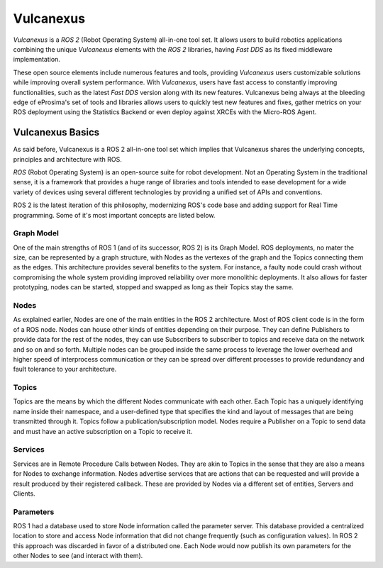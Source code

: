 .. _vulcanexus_global_introduction:

Vulcanexus
==========

*Vulcanexus* is a *ROS 2* (Robot Operating System) all-in-one tool set.
It allows users to build robotics applications combining the unique *Vulcanexus* elements with the *ROS 2* libraries, having *Fast DDS* as its fixed middleware implementation.

These open source elements include numerous features and tools, providing *Vulcanexus* users customizable solutions while improving overall system performance.
With *Vulcanexus*, users have fast access to constantly improving functionalities, such as the latest *Fast DDS* version along with its new features.
Vulcanexus being always at the bleeding edge of eProsima's set of tools and libraries allows users to quickly test new features and fixes, gather metrics on your ROS deployment using the Statistics Backend or even deploy against XRCEs with the Micro-ROS Agent.

Vulcanexus Basics
-----------------

As said before, Vulcanexus is a ROS 2 all-in-one tool set which implies that Vulcanexus shares the underlying concepts, principles and architecture with ROS.

*ROS* (Robot Operating System) is an open-source suite for robot development.
Not an Operating System in the traditional sense, it is a framework that provides a huge range of libraries and tools intended to ease development for a wide variety of devices using several different technologies by providing a unified set of APIs and conventions.

ROS 2 is the latest iteration of this philosophy, modernizing ROS's code base and adding support for Real Time programming.
Some of it's most important concepts are listed below.

Graph Model
^^^^^^^^^^^
One of the main strengths of ROS 1 (and of its successor, ROS 2) is its Graph Model. ROS deployments, no mater the size, can be represented by a graph structure, with Nodes as the vertexes of the graph and the Topics connecting them as the edges.
This architecture provides several benefits to the system. For instance, a faulty node could crash without compromising the whole system providing improved reliability over more monolithic deployments. It also allows for faster prototyping, nodes can be started, stopped and swapped as long as their Topics stay the same.

Nodes
^^^^^
As explained earlier, Nodes are one of the main entities in the ROS 2 architecture. Most of ROS client code is in the form of a ROS node. Nodes can house other kinds of entities depending on their purpose. They can define Publishers to provide data for the rest of the nodes, they can use Subscribers to subscriber to topics and receive data on the network and so on and so forth.
Multiple nodes can be grouped inside the same process to leverage the lower overhead and higher speed of interprocess communication or they can be spread over different processes to provide redundancy and fault tolerance to your architecture.

Topics
^^^^^^
Topics are the means by which the different Nodes communicate with each other. Each Topic has a uniquely identifying name inside their namespace, and a user-defined type that specifies the kind and layout of messages that are being transmitted through it.
Topics follow a publication/subscription model. Nodes require a Publisher on a Topic to send data and must have an active subscription on a Topic to receive it.

Services
^^^^^^^^
Services are in Remote Procedure Calls between Nodes. They are akin to Topics in the sense that they are also a means for Nodes to exchange information. Nodes advertise services that are actions that can be requested and will provide a result produced by their registered callback.
These are provided by Nodes via a different set of entities, Servers and Clients.

Parameters
^^^^^^^^^^
ROS 1 had a database used to store Node information called the parameter server. This database provided a centralized location to store and access Node information that did not change frequently (such as configuration values).
In ROS 2 this approach was discarded in favor of a distributed one. Each Node would now publish its own parameters for the other Nodes to see (and interact with them).
